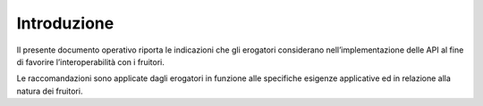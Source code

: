 Introduzione
============

Il presente documento operativo riporta le indicazioni che gli erogatori
considerano nell’implementazione delle API al fine di favorire
l’interoperabilità con i fruitori.

Le raccomandazioni sono applicate dagli erogatori in funzione alle
specifiche esigenze applicative ed in relazione alla natura dei fruitori.
